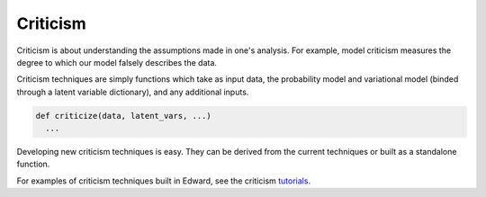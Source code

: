 Criticism
---------

Criticism is about understanding the
assumptions made in one's analysis. For example, model criticism
measures the degree to which our model falsely describes the data.

Criticism techniques are simply functions which take as input data,
the probability model and variational model (binded through a latent
variable dictionary), and any additional inputs.

.. code:: python

  def criticize(data, latent_vars, ...)
    ...

Developing new criticism techniques is easy.  They can be derived from
the current techniques or built as a standalone function.

For examples of criticism techniques built in Edward, see the
criticism
`tutorials <../tutorials/>`__.
